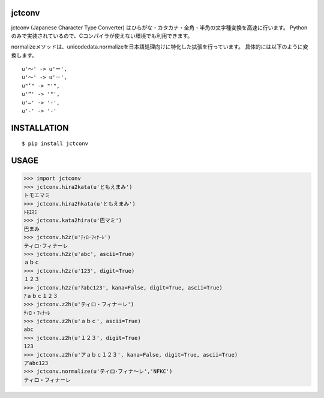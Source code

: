 jctconv
==========
.. image:: https://badge.fury.io/py/jctconv.png
    :target: http://badge.fury.io/py/jctconv

.. image:: https://travis-ci.org/ikegami-yukino/jctconv.png?branch=master
    :target: https://travis-ci.org/ikegami-yukino/jctconv

.. image:: https://coveralls.io/repos/ikegami-yukino/jctconv/badge.png
    :target: https://coveralls.io/r/ikegami-yukino/jctconv


jctconv (Japanese Character Type Converter) はひらがな・カタカナ・全角・半角の文字種変換を高速に行います。
Pythonのみで実装されているので、Cコンパイラが使えない環境でも利用できます。

normalizeメソッドは、unicodedata.normalizeを日本語処理向けに特化した拡張を行っています。
具体的には以下のように変換します。

::

  u'〜' -> u'ー',
  u'～' -> u'ー',
  u"’" -> "'",
  u'”' -> '"',
  u'―' -> '-',
  u'‐' -> '-'

INSTALLATION
==============

::

 $ pip install jctconv


USAGE
============

>>> import jctconv
>>> jctconv.hira2kata(u'ともえまみ')
トモエマミ
>>> jctconv.hira2hkata(u'ともえまみ')
ﾄﾓｴﾏﾐ
>>> jctconv.kata2hira(u'巴マミ')
巴まみ
>>> jctconv.h2z(u'ﾃｨﾛ･ﾌｨﾅｰﾚ')
ティロ･フィナーレ
>>> jctconv.h2z(u'abc', ascii=True)
ａｂｃ
>>> jctconv.h2z(u'123', digit=True)
１２３
>>> jctconv.h2z(u'ｱabc123', kana=False, digit=True, ascii=True)
ｱａｂｃ１２３
>>> jctconv.z2h(u'ティロ・フィナーレ')
ﾃｨﾛ・ﾌｨﾅｰﾚ
>>> jctconv.z2h(u'ａｂｃ', ascii=True)
abc
>>> jctconv.z2h(u'１２３', digit=True)
123
>>> jctconv.z2h(u'アａｂｃ１２３', kana=False, digit=True, ascii=True)
アabc123
>>> jctconv.normalize(u'ティロ･フィナ〜レ','NFKC')
ティロ・フィナーレ
